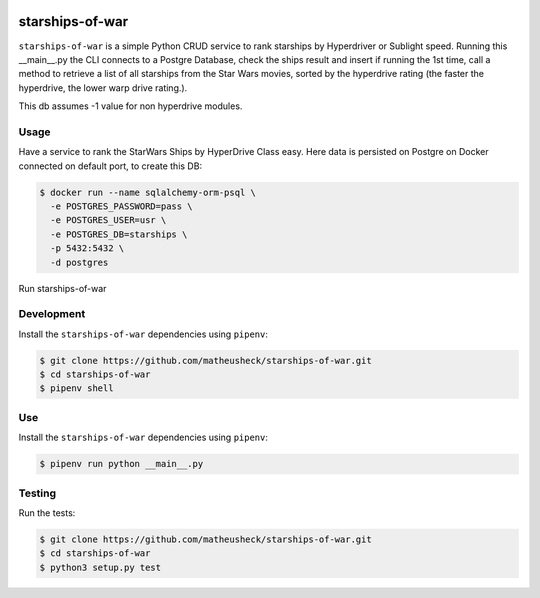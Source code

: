 .. image:: https://travis-ci.org/lukassup/python-cli.svg?branch=master
    :target: https://travis-ci.org/lukassup/python-cli

starships-of-war
========

``starships-of-war`` is a simple Python CRUD service to rank starships by
Hyperdriver or Sublight speed. 
Running this __main__.py the CLI connects to a Postgre Database,
check the ships result and insert if running the 1st time, call a method to retrieve 
a list of all starships from the Star Wars movies, sorted by the hyperdrive rating 
(the faster the hyperdrive, the lower warp drive rating.).

This db assumes -1 value for non hyperdrive modules.



Usage
-----

Have a service to rank the StarWars Ships by HyperDrive Class easy.
Here data is persisted on Postgre on Docker connected on default port, to create this DB:

.. code-block::

    $ docker run --name sqlalchemy-orm-psql \
      -e POSTGRES_PASSWORD=pass \
      -e POSTGRES_USER=usr \
      -e POSTGRES_DB=starships \
      -p 5432:5432 \
      -d postgres

Run starships-of-war

.. _development:

Development
-----------

Install the ``starships-of-war`` dependencies using ``pipenv``:

.. code-block:: bash

    $ git clone https://github.com/matheusheck/starships-of-war.git
    $ cd starships-of-war
    $ pipenv shell

.. _Use:

Use
-----------

Install the ``starships-of-war`` dependencies using ``pipenv``:

.. code-block:: bash

    $ pipenv run python __main__.py   




.. _testing:

Testing
-------

Run the tests:

.. code-block:: bash

    $ git clone https://github.com/matheusheck/starships-of-war.git
    $ cd starships-of-war
    $ python3 setup.py test

